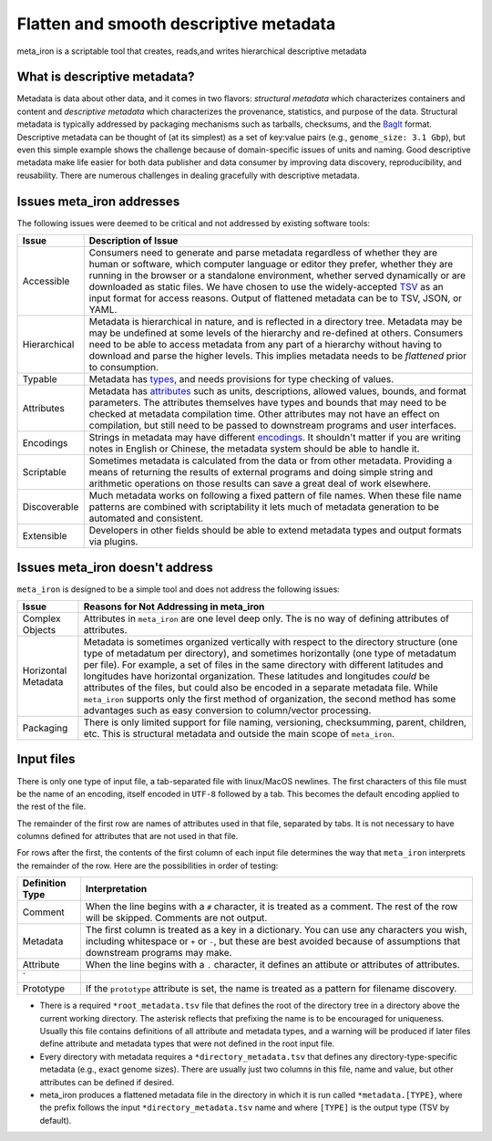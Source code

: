 Flatten and smooth descriptive metadata
=======================================

meta_iron is a scriptable tool that creates, reads,and writes hierarchical descriptive metadata


What is descriptive metadata?
-----------------------------

Metadata is data about other data, and it comes in two flavors: *structural metadata*
which characterizes containers and content and *descriptive metadata* which characterizes the
provenance, statistics, and purpose of the data. Structural metadata is typically
addressed by packaging mechanisms such as tarballs, checksums, and
the `BagIt <https://en.wikipedia.org/wiki/BagIt>`_ format. Descriptive metadata can be
thought of (at its simplest) as a set of key:value pairs
(e.g., ``genome_size: 3.1 Gbp``), but even this simple example shows the
challenge because of domain-specific issues of units and naming. Good
descriptive metadata make life easier for both data publisher and data
consumer by improving data discovery, reproducibility, and reusability.
There are numerous challenges in dealing gracefully with descriptive metadata.

Issues meta_iron addresses
----------------------------
The following issues were deemed to be critical and not addressed by existing software tools:

============== =================================================================================
Issue          Description of Issue
============== =================================================================================
Accessible     Consumers need to generate and parse metadata regardless of
               whether they are human or software, which computer language or editor they
               prefer, whether they are running in the browser or a standalone environment,
               whether served dynamically or are downloaded as static files.  We have
               chosen to use the widely-accepted TSV_ as an input format for access reasons.
               Output of flattened metadata can be to TSV, JSON, or YAML.

Hierarchical   Metadata is hierarchical in nature, and is reflected in a directory tree.
               Metadata may be may be undefined at some levels of the hierarchy
               and re-defined at others.  Consumers need to be able to
               access metadata from any part of a hierarchy without having to
               download and parse the higher levels.  This implies metadata needs
               to be *flattened* prior to consumption.

Typable        Metadata has `types <types.rst>`_, and needs provisions for type checking of
               values.

Attributes     Metadata has `attributes <attributes.rst>`_ such as units, descriptions, allowed
               values, bounds, and format parameters. The attributes themselves have types and
               bounds that may need to be checked at metadata compilation time.  Other attributes
               may not have an effect on compilation, but still need to be passed to downstream
               programs and user interfaces.

Encodings      Strings in metadata may have different `encodings <encodings.rst>`_.  It shouldn't
               matter if you are writing notes in English or Chinese, the metadata system should
               be able to handle it.

Scriptable     Sometimes metadata is calculated from the data or from other metadata.  Providing
               a means of returning the results of external programs and doing simple
               string and arithmetic operations on those results can save a great deal of
               work elsewhere.

Discoverable   Much metadata works on following a fixed pattern of file names.  When these file
               name patterns are combined with scriptability it lets much of metadata generation
               to be automated and consistent.

Extensible     Developers in other fields should be able to extend metadata types and output
               formats via plugins.

============== =================================================================================

Issues meta_iron doesn't address
----------------------------------
``meta_iron`` is designed to be a simple tool and does not address the following issues:

====================== ========================================================================
Issue                  Reasons for Not Addressing in meta_iron
====================== ========================================================================
Complex Objects        Attributes in ``meta_iron`` are one level deep only.  The is no way of
                       defining attributes of attributes.

Horizontal Metadata    Metadata is sometimes organized vertically with respect to the
                       directory structure (one type of metadatum per directory), and
                       sometimes horizontally (one type of metadatum per file).  For example,
                       a set of files in the same directory with different latitudes and
                       longitudes have horizontal organization.  These latitudes and longitudes
                       *could* be attributes of the files, but could also be encoded in a
                       separate metadata file.  While ``meta_iron`` supports only the first
                       method of organization, the second method has some advantages such as
                       easy conversion to column/vector processing.

Packaging              There is only limited support for file naming, versioning, checksumming,
                       parent, children, etc.  This is structural metadata and outside
                       the main scope of ``meta_iron``.

====================== ========================================================================

Input files
-----------
There is only one type of input file, a tab-separated file with linux/MacOS newlines.
The first characters of this file must be the name of an encoding, itself encoded in ``UTF-8``
followed by a tab.  This becomes the default encoding applied to the rest of the file.

The remainder of the first row are names of attributes used in that file,
separated by tabs.  It is not necessary to have columns defined for attributes that are not
used in that file.

For rows after the first, the contents of the first column of each input file determines the
way that ``meta_iron`` interprets the remainder of the row.  Here are the possibilities
in order of testing:

=============== ===========================================================
Definition Type Interpretation
=============== ===========================================================
Comment         When the line begins with a ``#`` character, it is treated
                as a comment.  The rest of the row will be skipped.
                Comments are not output.

Metadata        The first column is treated as a key in a dictionary.
                You can use any characters you wish, including whitespace or
                ``+`` or ``-``, but these are best avoided because of
                assumptions that downstream programs may make.

Attribute       When the line begins with a ``.`` character, it
                defines an attibute or attributes of attributes.
`
Prototype       If the ``prototype`` attribute is set, the name is treated
                as a pattern for filename discovery.

=============== ===========================================================


* There is a required ``*root_metadata.tsv`` file that defines the root of the directory
  tree in a directory above the current working directory. The asterisk reflects that
  prefixing the name is to be encouraged for uniqueness.  Usually this file contains
  definitions of all attribute and metadata types, and a warning will be produced if
  later files define attribute and metadata types that were not defined in the root
  input file.

* Every directory with metadata requires a ``*directory_metadata.tsv`` that defines
  any directory-type-specific metadata (e.g., exact genome sizes).  There are usually
  just two columns in this file, name and value, but other attributes can be defined if desired.

* meta_iron produces a flattened metadata file in the directory in which it is run
  called ``*metadata.[TYPE}``, where the prefix follows the input ``*directory_metadata.tsv``
  name and where ``[TYPE]`` is the output type (TSV by default).

.. _ISA-Tab: http://www.dcc.ac.uk/resources/metadata-standards/isa-tab
.. _TSV: http://www.iana.org/assignments/media-types/text/tab-separated-values